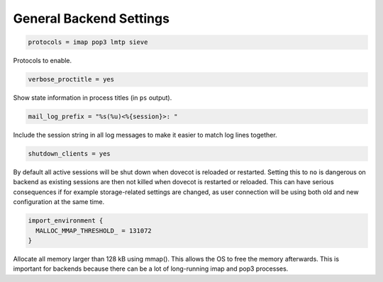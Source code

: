 .. _general_backend_setting:

==========================
General Backend Settings
==========================

.. code-block:: none

  protocols = imap pop3 lmtp sieve

Protocols to enable.

.. code-block:: none

  verbose_proctitle = yes

Show state information in process titles (in ``ps`` output).

.. code-block:: none

  mail_log_prefix = "%s(%u)<%{session}>: "

Include the session string in all log messages to make it easier to match log
lines together.

.. code-block:: none

  shutdown_clients = yes

By default all active sessions will be shut down when dovecot is reloaded or
restarted. Setting this to ``no`` is dangerous on backend as existing sessions
are then not killed when dovecot is restarted or reloaded. This can have
serious consequences if for example storage-related settings are changed, as
user connection will be using both old and new configuration at the same time.

.. code-block:: none

  import_environment {
    MALLOC_MMAP_THRESHOLD_ = 131072
  }

Allocate all memory larger than 128 kB using mmap(). This allows the OS to free
the memory afterwards. This is important for backends because there can be a
lot of long-running imap and pop3 processes.
